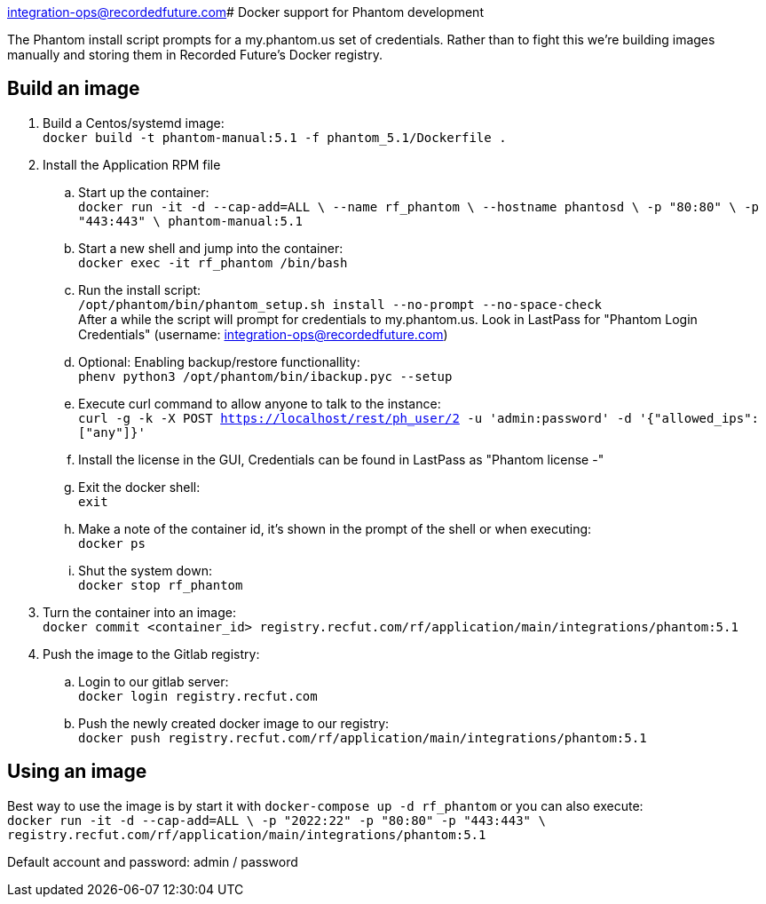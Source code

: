 integration-ops@recordedfuture.com# Docker support for Phantom development

The Phantom install script prompts for a my.phantom.us set of credentials.
Rather than to fight this we're building images manually and storing them
in Recorded Future's Docker registry.

## Build an image

. Build a Centos/systemd image: +
  `docker build -t phantom-manual:5.1 -f phantom_5.1/Dockerfile .`
. Install the Application RPM file
.. Start up the container: +
   `docker run -it -d --cap-add=ALL \
   --name rf_phantom \
   --hostname phantosd \
   -p "80:80" \
   -p "443:443" \
   phantom-manual:5.1`
.. Start a new shell and jump into the container: +
   `docker exec -it rf_phantom /bin/bash`
.. Run the install script: +
   `/opt/phantom/bin/phantom_setup.sh install --no-prompt --no-space-check` +
   After a while the script will prompt for credentials to my.phantom.us. Look in
   LastPass for "Phantom Login Credentials" (username: integration-ops@recordedfuture.com)
.. Optional: Enabling backup/restore functionallity: +
   `phenv python3 /opt/phantom/bin/ibackup.pyc --setup`
.. Execute curl command to allow anyone to talk to the instance: +
   `curl -g -k -X POST https://localhost/rest/ph_user/2 -u 'admin:password' -d '{"allowed_ips": ["any"]}'`
.. Install the license in the GUI, Credentials can be found in LastPass as "Phantom license -"
.. Exit the docker shell: +
   `exit`
.. Make a note of the container id, it's shown in the prompt of the shell or when executing: +
   `docker ps`
.. Shut the system down: +
   `docker stop rf_phantom`
. Turn the container into an image: +
  `docker commit <container_id> registry.recfut.com/rf/application/main/integrations/phantom:5.1`
. Push the image to the Gitlab registry: +
.. Login to our gitlab server: +
  `docker login registry.recfut.com`
.. Push the newly created docker image to our registry: +
  `docker push registry.recfut.com/rf/application/main/integrations/phantom:5.1`

## Using an image

Best way to use the image is by start it with `docker-compose up -d rf_phantom` or you can also execute: +
`docker run -it -d --cap-add=ALL \
 -p "2022:22" -p "80:80" -p "443:443" \
 registry.recfut.com/rf/application/main/integrations/phantom:5.1`

Default account and password: admin / password
